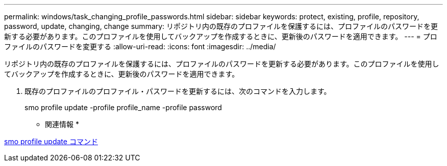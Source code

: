 ---
permalink: windows/task_changing_profile_passwords.html 
sidebar: sidebar 
keywords: protect, existing, profile, repository, password, update, changing, change 
summary: リポジトリ内の既存のプロファイルを保護するには、プロファイルのパスワードを更新する必要があります。このプロファイルを使用してバックアップを作成するときに、更新後のパスワードを適用できます。 
---
= プロファイルのパスワードを変更する
:allow-uri-read: 
:icons: font
:imagesdir: ../media/


[role="lead"]
リポジトリ内の既存のプロファイルを保護するには、プロファイルのパスワードを更新する必要があります。このプロファイルを使用してバックアップを作成するときに、更新後のパスワードを適用できます。

. 既存のプロファイルのプロファイル・パスワードを更新するには、次のコマンドを入力します。
+
smo profile update -profile profile_name -profile password



* 関連情報 *

xref:reference_the_smosmsapprofile_update_command.adoc[smo profile update コマンド]
